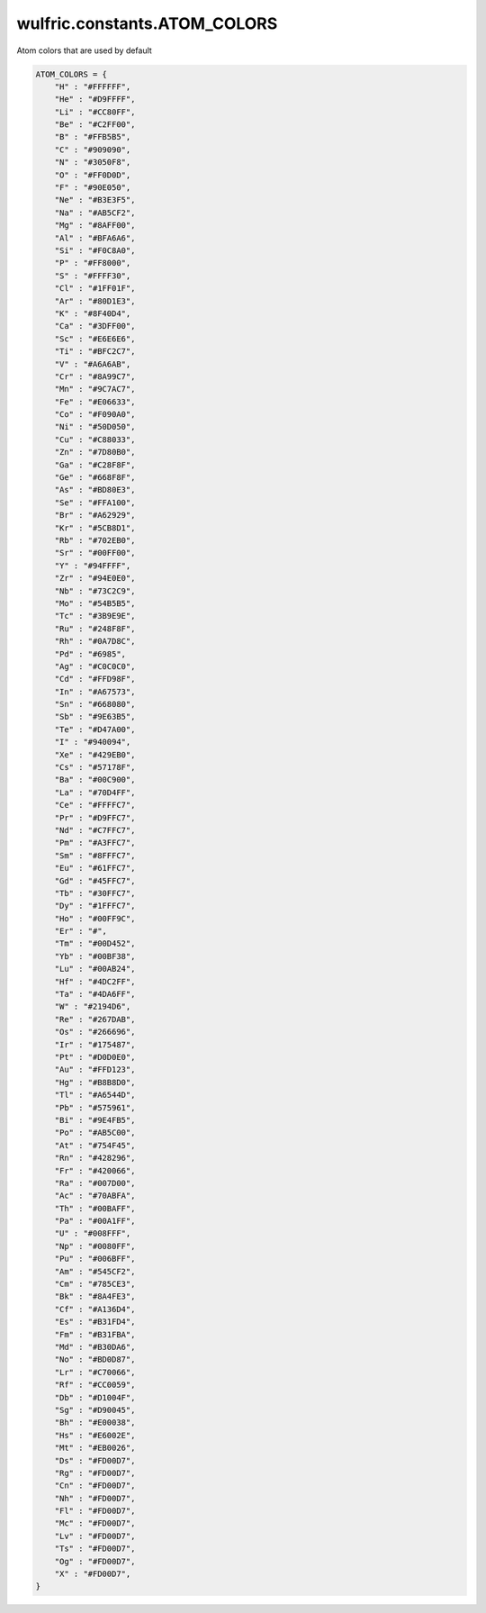 .. _api_constants_ATOM_COLORS:

*****************************
wulfric.constants.ATOM_COLORS
*****************************

Atom colors that are used by default



.. code-block:: python

    ATOM_COLORS = {
        "H" : "#FFFFFF",
        "He" : "#D9FFFF",
        "Li" : "#CC80FF",
        "Be" : "#C2FF00",
        "B" : "#FFB5B5",
        "C" : "#909090",
        "N" : "#3050F8",
        "O" : "#FF0D0D",
        "F" : "#90E050",
        "Ne" : "#B3E3F5",
        "Na" : "#AB5CF2",
        "Mg" : "#8AFF00",
        "Al" : "#BFA6A6",
        "Si" : "#F0C8A0",
        "P" : "#FF8000",
        "S" : "#FFFF30",
        "Cl" : "#1FF01F",
        "Ar" : "#80D1E3",
        "K" : "#8F40D4",
        "Ca" : "#3DFF00",
        "Sc" : "#E6E6E6",
        "Ti" : "#BFC2C7",
        "V" : "#A6A6AB",
        "Cr" : "#8A99C7",
        "Mn" : "#9C7AC7",
        "Fe" : "#E06633",
        "Co" : "#F090A0",
        "Ni" : "#50D050",
        "Cu" : "#C88033",
        "Zn" : "#7D80B0",
        "Ga" : "#C28F8F",
        "Ge" : "#668F8F",
        "As" : "#BD80E3",
        "Se" : "#FFA100",
        "Br" : "#A62929",
        "Kr" : "#5CB8D1",
        "Rb" : "#702EB0",
        "Sr" : "#00FF00",
        "Y" : "#94FFFF",
        "Zr" : "#94E0E0",
        "Nb" : "#73C2C9",
        "Mo" : "#54B5B5",
        "Tc" : "#3B9E9E",
        "Ru" : "#248F8F",
        "Rh" : "#0A7D8C",
        "Pd" : "#6985",
        "Ag" : "#C0C0C0",
        "Cd" : "#FFD98F",
        "In" : "#A67573",
        "Sn" : "#668080",
        "Sb" : "#9E63B5",
        "Te" : "#D47A00",
        "I" : "#940094",
        "Xe" : "#429EB0",
        "Cs" : "#57178F",
        "Ba" : "#00C900",
        "La" : "#70D4FF",
        "Ce" : "#FFFFC7",
        "Pr" : "#D9FFC7",
        "Nd" : "#C7FFC7",
        "Pm" : "#A3FFC7",
        "Sm" : "#8FFFC7",
        "Eu" : "#61FFC7",
        "Gd" : "#45FFC7",
        "Tb" : "#30FFC7",
        "Dy" : "#1FFFC7",
        "Ho" : "#00FF9C",
        "Er" : "#",
        "Tm" : "#00D452",
        "Yb" : "#00BF38",
        "Lu" : "#00AB24",
        "Hf" : "#4DC2FF",
        "Ta" : "#4DA6FF",
        "W" : "#2194D6",
        "Re" : "#267DAB",
        "Os" : "#266696",
        "Ir" : "#175487",
        "Pt" : "#D0D0E0",
        "Au" : "#FFD123",
        "Hg" : "#B8B8D0",
        "Tl" : "#A6544D",
        "Pb" : "#575961",
        "Bi" : "#9E4FB5",
        "Po" : "#AB5C00",
        "At" : "#754F45",
        "Rn" : "#428296",
        "Fr" : "#420066",
        "Ra" : "#007D00",
        "Ac" : "#70ABFA",
        "Th" : "#00BAFF",
        "Pa" : "#00A1FF",
        "U" : "#008FFF",
        "Np" : "#0080FF",
        "Pu" : "#006BFF",
        "Am" : "#545CF2",
        "Cm" : "#785CE3",
        "Bk" : "#8A4FE3",
        "Cf" : "#A136D4",
        "Es" : "#B31FD4",
        "Fm" : "#B31FBA",
        "Md" : "#B30DA6",
        "No" : "#BD0D87",
        "Lr" : "#C70066",
        "Rf" : "#CC0059",
        "Db" : "#D1004F",
        "Sg" : "#D90045",
        "Bh" : "#E00038",
        "Hs" : "#E6002E",
        "Mt" : "#EB0026",
        "Ds" : "#FD00D7",
        "Rg" : "#FD00D7",
        "Cn" : "#FD00D7",
        "Nh" : "#FD00D7",
        "Fl" : "#FD00D7",
        "Mc" : "#FD00D7",
        "Lv" : "#FD00D7",
        "Ts" : "#FD00D7",
        "Og" : "#FD00D7",
        "X" : "#FD00D7",
    }
